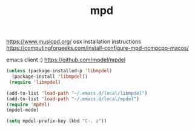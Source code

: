 #+TITLE: mpd

https://www.musicpd.org/
osx installation instructions https://computingforgeeks.com/install-configure-mpd-ncmpcpp-macos/

emacs client :) https://github.com/mpdel/mpdel

#+BEGIN_SRC emacs-lisp 
(unless (package-installed-p 'libmpdel)
  (package-install 'libmpdel))
 (require 'libmpdel)
#+END_SRC

#+BEGIN_SRC emacs-lisp 
(add-to-list 'load-path "~/.emacs.d/local/libmpdel")
(add-to-list 'load-path "~/.emacs.d/local/mpdel")
(require 'mpdel)
(mpdel-mode)

(setq mpdel-prefix-key (kbd "C-. z"))


#+END_SRC
